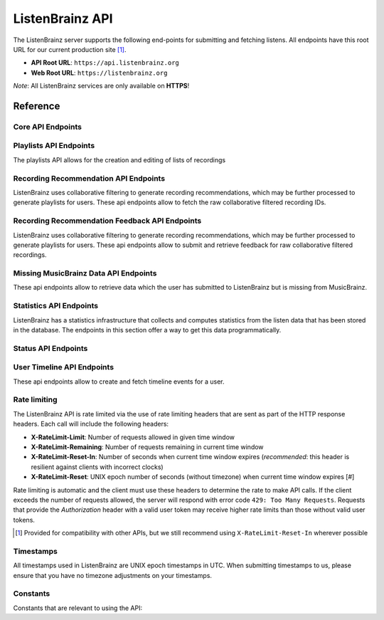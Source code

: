 ListenBrainz API
================

The ListenBrainz server supports the following end-points for submitting and
fetching listens. All endpoints have this root URL for our current production
site [#]_.

- **API Root URL**: ``https://api.listenbrainz.org``

- **Web Root URL**: ``https://listenbrainz.org``

*Note*: All ListenBrainz services are only available on **HTTPS**!

Reference
---------

Core API Endpoints
^^^^^^^^^^^^^^^^^^

.. autoflask:: listenbrainz.webserver:create_app_rtfd()
   :blueprints: api_v1
   :include-empty-docstring:
   :undoc-static:
   :undoc-endpoints: api_v1.latest_import, api_v1.user_feed

.. http:get:: /1/latest-import

  Get the timestamp of the newest listen submitted by a user in previous imports to ListenBrainz.

  In order to get the timestamp for a user, make a GET request to this endpoint. The data returned will
  be JSON of the following format::

      {
          'musicbrainz_id': the MusicBrainz ID of the user,
          'latest_import': the timestamp of the newest listen submitted in previous imports.
                           Defaults to 0
      }

  :param user_name: the MusicBrainz ID of the user whose data is needed
  :statuscode 200: Yay, you have data!
  :resheader Content-Type: *application/json*

.. http:post:: /1/latest-import

  Update the timestamp of the newest listen submitted by a user in an import to ListenBrainz.

  In order to update the timestamp of a user, you'll have to provide a user token in the Authorization Header. User tokens can be found on https://listenbrainz.org/profile/.

  The JSON that needs to be posted must contain a field named `ts` in the root with a valid unix timestamp. Example::

    {
      'ts': 0
    }

  :reqheader Authorization: Token <user token>
  :statuscode 200: latest import timestamp updated
  :statuscode 400: invalid JSON sent, see error message for details.
  :statuscode 401: invalid authorization. See error message for details.

Playlists API Endpoints
^^^^^^^^^^^^^^^^^^^^^^^
The playlists API allows for the creation and editing of lists of recordings

.. autoflask:: listenbrainz.webserver:create_app_rtfd()
   :blueprints: playlist_api_v1
   :include-empty-docstring:
   :undoc-static:

Recording Recommendation API Endpoints
^^^^^^^^^^^^^^^^^^^^^^^^^^^^^^^^^^^^^^
ListenBrainz uses collaborative filtering to generate recording recommendations,
which may be further processed to generate playlists for users. These api endpoints
allow to fetch the raw collaborative filtered recording IDs.

.. autoflask:: listenbrainz.webserver:create_app_rtfd()
   :blueprints: recommendations_cf_recording_v1
   :include-empty-docstring:
   :undoc-static:

Recording Recommendation Feedback API Endpoints
^^^^^^^^^^^^^^^^^^^^^^^^^^^^^^^^^^^^^^^^^^^^^^^
ListenBrainz uses collaborative filtering to generate recording recommendations,
which may be further processed to generate playlists for users. These api endpoints
allow to submit and retrieve feedback for raw collaborative filtered recordings.

.. autoflask:: listenbrainz.webserver:create_app_rtfd()
   :blueprints: recommendation_feedback_api_v1
   :include-empty-docstring:
   :undoc-static:

Missing MusicBrainz Data API Endpoints
^^^^^^^^^^^^^^^^^^^^^^^^^^^^^^^^^^^^^^
These api endpoints allow to retrieve data which the user has submitted to
ListenBrainz but is missing from MusicBrainz.

.. autoflask:: listenbrainz.webserver:create_app_rtfd()
   :blueprints: missing_musicbrainz_data_v1
   :include-empty-docstring:
   :undoc-static:

Statistics API Endpoints
^^^^^^^^^^^^^^^^^^^^^^^^
ListenBrainz has a statistics infrastructure that collects and computes statistics
from the listen data that has been stored in the database. The endpoints in this section
offer a way to get this data programmatically.

.. autoflask:: listenbrainz.webserver:create_app_rtfd()
   :blueprints: stats_api_v1
   :include-empty-docstring:
   :undoc-static:

Status API Endpoints
^^^^^^^^^^^^^^^^^^^^

.. autoflask:: listenbrainz.webserver:create_app_rtfd()
   :blueprints: status_api_v1
   :include-empty-docstring:
   :undoc-static:

User Timeline API Endpoints
^^^^^^^^^^^^^^^^^^^^^^^^^^^^^^^^^^^^^^^^^^^^^^^
These api endpoints allow to create and fetch timeline events for a user.

.. autoflask:: listenbrainz.webserver:create_app_rtfd()
   :blueprints: user_timeline_event_api_bp
   :include-empty-docstring:
   :undoc-static:

Rate limiting
^^^^^^^^^^^^^

The ListenBrainz API is rate limited via the use of rate limiting headers that
are sent as part of the HTTP response headers. Each call will include the
following headers:

- **X-RateLimit-Limit**: Number of requests allowed in given time window

- **X-RateLimit-Remaining**: Number of requests remaining in current time
  window

- **X-RateLimit-Reset-In**: Number of seconds when current time window expires
  (*recommended*: this header is resilient against clients with incorrect
  clocks)

- **X-RateLimit-Reset**: UNIX epoch number of seconds (without timezone) when
  current time window expires [#]

Rate limiting is automatic and the client must use these headers to determine
the rate to make API calls. If the client exceeds the number of requests
allowed, the server will respond with error code ``429: Too Many Requests``.
Requests that provide the *Authorization* header with a valid user token may
receive higher rate limits than those without valid user tokens.

.. [#] Provided for compatibility with other APIs, but we still recommend using
   ``X-RateLimit-Reset-In`` wherever possible

Timestamps
^^^^^^^^^^

All timestamps used in ListenBrainz are UNIX epoch timestamps in UTC. When
submitting timestamps to us, please ensure that you have no timezone
adjustments on your timestamps.

Constants
^^^^^^^^^

Constants that are relevant to using the API:

.. autodata:: listenbrainz.webserver.views.api_tools.MAX_LISTEN_SIZE
.. autodata:: listenbrainz.webserver.views.api_tools.MAX_ITEMS_PER_GET
.. autodata:: listenbrainz.webserver.views.api_tools.DEFAULT_ITEMS_PER_GET
.. autodata:: listenbrainz.webserver.views.api_tools.MAX_TAGS_PER_LISTEN
.. autodata:: listenbrainz.webserver.views.api_tools.MAX_TAG_SIZE

